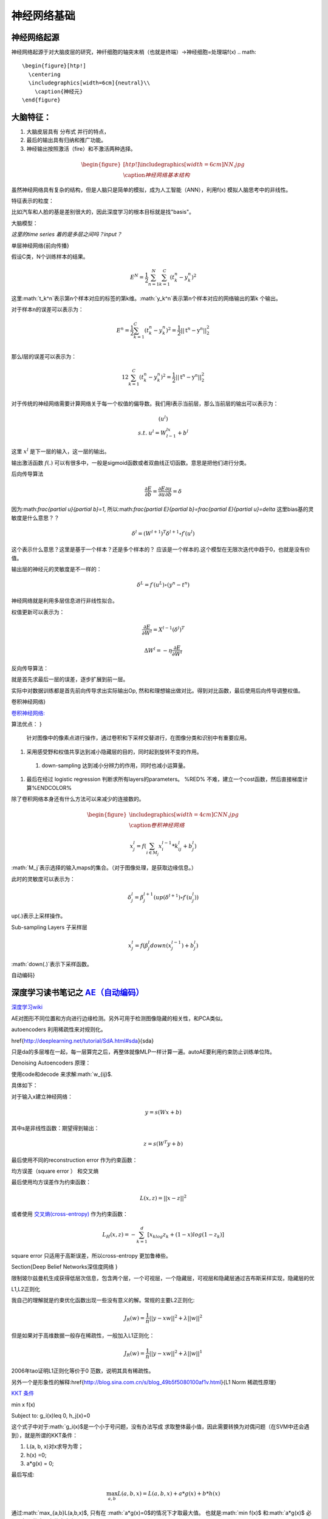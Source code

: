 神经网络基础
************

神经网络起源
============

神经网络起源于对大脑皮层的研究，神纤细胞的轴突末梢（也就是终端）->神经细胞=处理端f(x)
.. math::

   \begin{figure}[htp!]
     \centering
     \includegraphics[width=6cm]{neutral}\\
       \caption{神经元}
   \end{figure}


大脑特征：
========= 

#. 大脑皮层具有 分布式 并行的特点，
#. 最后的输出具有归纳和推广功能。
#. 神经输出按照激活（fire）和不激活两种选择。

.. math::
   \begin{figure}[htp!]
     \centering
     \includegraphics[width=6cm]{NN.jpg}\\
     \caption{神经网络基本结构}
   \end{figure}

虽然神经网络具有复杂的结构，但是人脑只是简单的模拟，成为人工智能（ANN），利用f(x) 模拟人脑思考中的非线性。

特征表示的粒度：

比如汽车和人脸的基是差别很大的，因此深度学习的根本目标就是找"basis"。

大脑模型：

.. graphviz::

   digraph G {
   rankdir=LR
      
   Memory1->Predict[label="feature1:Color"]
      
   Memory2->Predict [label="feature2:Construct"]
      
   Memory3->Predict [label="feature2:3D information"]
      
   Memory4->Predict [label="feature3:spatial and time seires information"]
      
   Predict->Output
   
   }

*这里的time series 着的是多层之间吗？input？*


单层神经网络{前向传播}

假设C类，N个训练样本的结果。

.. math::
 
  E^N=\frac{1}{2}\sum_{n=1}^{N}\sum_{k=1}^C(t_k^n-y_k^n)^2

这里:math:`t_k^n`表示第n个样本对应的标签的第k维。:math:`y_k^n`表示第n个样本对应的网络输出的第k 个输出。

对于样本n的误差可以表示为：

.. math::
 
   \begin{array}{l}
        E^n=\frac{1}{2}\sum_{k=1}^C(t_k^n-y_k^n)^2=\frac{1}{2}||\textbf{t}^n-\textbf{y}^n||_2^2\\
        \end{array}

那么l层的误差可以表示为：

.. math::
 
   \begin{array}
    E^n=\frac{1}{2}\sum_{k=1}^C(t_k^n-y_k^n)^2=\frac{1}{2}||\textbf{t}^n-\textbf{y}^n||_2^2\\
   \end{array}


对于传统的神经网络需要计算网络关于每一个权值的偏导数。我们用l表示当前层，那么当前层的输出可以表示为：

.. math::
 
   \begin{array}
   x^l=f(u^l)\\
   s.t.\; u^l =W^lx^{l-1}+b^l
   \end{array}


这里 :math:`x^l` 是下一层的输入，这一层的输出。


输出激活函数 :math:`f(.)` 可以有很多中，一般是sigmoid函数或者双曲线正切函数。意思是把他们进行分类。

.. graphviz:: 

   digraph logistic_regress {
   node [shape = box]
   rankdir=LR;
   {node [shape=circle, style=invis]
   1 2 3 4 5
   }
   { node [shape=point,width=0]
   input
   dummy1
   dummy2
   dummy3
   }
   { rank=same;
   posibity cost
   }
   {1 2 3 4 5}-> input-> function -> posibity -> dummy1 -> prediction -> output [weight=8];
   dummy1->dummy2 [weight=8]
   { rank=same;
   dummy2 -> cost  [splines="ortho"]
   cost -> dummy3 ;
   }
   dummy3-> input [weight=8]
   }




后向传导算法

.. math::
 
   \frac{\partial E}{\partial b}=\frac{\partial E}{\partial u}\frac{\partial u}{\partial b}=\delta


因为:math:`\frac{\partial u}{\partial b}=1`, 所以:math:`\frac{\partial E}{\partial b}=\frac{\partial E}{\partial u}=\delta`
这里bias基的灵敏度是什么意思？？

.. math::
 
   \delta^l = (W^{l+1})^T\delta^{l+1}\circ f\prime(u^l)


这个表示什么意思？这里是基于一个样本？还是多个样本的？ 应该是一个样本的.这个模型在无限次迭代中趋于0，也就是没有价值。


输出层的神经元的灵敏度是不一样的：

.. math::
 
   \delta^L= f\prime(u^L)\circ(y^n-t^n)


神经网络就是利用多层信息进行非线性拟合。

权值更新可以表示为：

.. math::
 
   \frac{\partial E}{\partial W^l}=X^{l-1}(\delta^l)^T

.. math::
 
   \Delta W^l=-\eta\frac{\partial E}{\partial W^l}

反向传导算法：

就是首先求最后一层的误差，逐步扩展到前一层。

实际中对数据训练都是首先前向传导求出实际输出Op,
然和和理想输出做对比。得到对比函数，最后使用后向传导调整权值。

卷积神经网络}

`卷积神经网络: <http://blog.csdn.net/zouxy09/article/details/8775360>`_  

算法优点：
}

 针对图像中的像素点进行操作，通过卷积和下采样交替进行，在图像分类和识别中有重要应用。

#. 采用感受野和权值共享达到减小隐藏层的目的，同时起到旋转不变的作用。

 #. down-sampling 达到减小分辨力的作用，同时也减小运算量。

#. 最后在经过 logistic regression 判断求所有layers的parameters。  %RED% 不难，建立一个cost函数，然后直接梯度计算%ENDCOLOR%


除了卷积网络本身还有什么方法可以来减少的连接数的。

.. math::

   \begin{figure}
     \centering
     \includegraphics[width=4cm]{CNN.jpg}\\
     \caption{卷积神经网络}
   \end{figure}

.. math::
 
   x_j^l = f(\sum_{i\in M_j}x_i^{l-1}*k_{ij}^l+b_j^l)

:math:`M_j`表示选择的输入maps的集合。（对于图像处理，是获取边缘信息。）

此时的灵敏度可以表示为：

.. math::
 
   \delta_j^l = \beta_j^{l+1}(up(\delta^{l+1})\circ f\prime(u_j^l))

up(.)表示上采样操作。

Sub-sampling Layers 子采样层

.. math::
 
   x_j^l=f(\beta_j^l down (x_j^{l-1})+b_j^l)

:math:`down(.)`表示下采样函数。

.. graphviz::

    digraph CNN{
   rankdir=LR
   node[shape=box]
   subgraph clusterA {
   
   x_1->y_1 [label="w_11"]
   x_2->y_1  [label="w_21"]
   x_2->y_2  [label="w_22"]
   x_3->y_2  [label="w_32"]
   label="layer1"
   subgraph clusterB {
    y_1
   
   y_2
   label="layer 2 maxpooling"
   }
   }
   y_1->y
   y_2->y
   }
   

自动编码}

深度学习读书笔记之 `AE（自动编码） <http://blog.csdn.net/mytestmy/article/details/16918641>`_ 
==============================================================================================================



`深度学习wiki <http://deeplearning.stanford.edu/wiki/index.php/%E7%A5%9E%E7%BB%8F%E7%BD%91%E7%BB%9C>`_  

AE对图形不同位置和方向进行边缘检测。另外可用于检测图像隐藏的相关性，和PCA类似。


autoencoders  利用稀疏性来对规则化。


\href{http://deeplearning.net/tutorial/SdA.html#sda}{sda}

只是da的多层堆在一起，每一层算完之后，再整体就像MLP一样计算一遍。autoAE要利用约束防止训练单位阵。

Denoising Autoencoders 原理：

使用code和decode 来求解:math:`w_{ij}$.

具体如下：

对于输入x建立神经网络：

.. math::
 
   y=s(Wx+b)


其中s是非线性函数：期望得到输出：

.. math::
 
   z=s(W^{T}y+b)


最后使用不同的reconstruction error 作为约束函数：

均方误差（square error ） 和交叉熵

最后使用均方误差作为约束函数：

.. math::
 
   L(x,z)=||x-z||^2


或者使用 `交叉熵(cross-entropy) <http://zh.wikipedia.org/wiki/%E7%9B%B8%E5%AF%B9%E7%86%B5>`_ 作为约束函数：

.. math::
 
   L_H(x,z)=-\sum_{k=1}^d[x_klog{z_k}+(1-x)log(1-z_k)]

square error 只适用于高斯误差，所以cross-entropy 更加鲁棒些。


\Section{Deep Belief Networks深信度网络
}

限制玻尔兹曼机生成获得低层次信息，包含两个层，一个可视层，一个隐藏层，可视层和隐藏层通过吉布斯采样实现，隐藏层的优

L1,L2正则化

我自己的理解就是约束优化函数出现一些没有意义的解。常规的主要L2正则化:

.. math::
 
   J_R(w)=\frac {1}{n}||y-xw||^2+\lambda ||w||^2

但是如果对于高维数据一般存在稀疏性，一般加入L1正则化：

.. math::
 
   J_R(w)=\frac {1}{n}||y-xw||^2+\lambda ||w||^1

2006年tao证明L1正则化等价于0 范数，说明其具有稀疏性。

另外一个是形象性的解释:\href{http://blog.sina.com.cn/s/blog_49b5f5080100af1v.html}{L1 Norm 稀疏性原理}

`KKT 条件 <http://blog.sciencenet.cn/blog-261330-623443.html>`_

.. math::

\min x f(x)

Subject to: g_i(x)\leq 0, h_j(x)=0

这个式子中对于:math:`g_i(x)$是一个小于号问题，没有办法写成 求取整体最小值，因此需要转换为对偶问题（在SVM中还会遇到），就是所谓的KKT条件：

1. L(a, b, x)对x求导为零；

2. h(x) =0;

3. a*g(x) = 0;

最后写成:

.. math::
 
   \max_{a,b}L(a,b,x) =L(a,b,x) +a*g(x) +b*h(x)


通过:math:`max_{a,b}L(a,b,x)$, 只有在 :math:`a*g(x)=0$的情况下才取最大值。 也就是:math:`min f(x)$ 和:math:`a*g(x)$ 必须是相反的才具有约束意义。*


#. `import gzip 模块 压缩文件 <http://docs.python.org/2/library/gzip.html>`_  
   \href{http://zh.wikipedia.org/wiki/&#37;E6&#37;8B&#37;89&#37;E6&#37;A0&#37;BC&#37;E6&#37;9C&#37;97&#37;E6&#37;97&#37;A5&#37;E4&#37;B9&#37;98&#37;E6&#37;95&#37;B0][拉格朗日乘数}{设置约束函数的时候可以这么干}
#. `LDA-math-MCMC 和 Gibbs Sampling <http://cos.name/2013/01/lda-math-mcmc-and-gibbs-sampling/>`_  
stacked autoencoder  是什么？

-- Main.GegeZhang - 19 Feb 2014


A simple explanation is based on the observation that stochastic gradient descent with early stopping is similar to an L2 regularization of the parameters.  什么意思

-- Main.GegeZhang - 19 Feb 2014


*EM 就是参数估计一种* 把样本值代入直接相乘，把参数当做变量，然后求最大值。前提已经知道了分布。

-- Main.GangweiLi - 20 Feb 2014


GIbbs 采样，现在还看不明白

-- Main.GegeZhang - 21 Feb 2014


对比散度（Contrastive Divergence，CD）算法

-- Main.GegeZhang - 21 Feb 2014


判别模型和生成模型，图变换网络(Graph-transformer Networks)，条件随机场，最大化边界马尔科夫网络以及一些流形学习的方法

-- Main.GegeZhang - 21 Feb 2014


自由能量函数

-- Main.GegeZhang - 21 Feb 2014


BM模型结构研究解法

-- Main.GegeZhang - 22 Feb 2014


`LDA-math-MCMC 和 Gibbs Sampling <http://cos.name/2013/01/lda-math-mcmc-and-gibbs-sampling/>`_  gibbs 采样

-- Main.GegeZhang - 22 Feb 2014


对于一些基本的概念是不是应该看？？

-- Main.GegeZhang - 27 Feb 2014


这么多文献时该怎么看？ 只看经典的和新的？

-- Main.GegeZhang - 27 Feb 2014



-- Main.GegeZhang - 15 May 2014


是不是可以借助于tensor 和混合高斯过程来 核函数来求解。


目前问题：


  #. 如何构造每一个感知器，层与层之间如何连接，需要多少层？最简单的方法，每一层之间都是全连接，通过增加层数，来解决所有问题，这样的计算太大。因此如果全联接，要尽可能用剪枝算法，来减少不必要的连接。并且到底需要多少层都是根据实际的情况来的。

      例如数字的分类，最后只有2*2*2种情况，肯定是分不出来的, 所以对于卷积网络，并不是层越多越好。


#. 另外一部分那就是如何反馈，现在看到的都是利用的梯度，建立一个cost函数，然后把所有的参数都放进去，然后求梯度，theano采用链式求导，也就是复合函数求导。只要都是表达式，就可以求导，一次更新所有参数。所以反馈机制，是整体的cost,还是每一层都可以有一个cost,并且反馈采用梯度，还是牛顿法等。

#. 多层之间是可以混合的，例如一层采用卷积，减少到一定程度，然后采用自动编码，最后是隐藏层等。另外神经元之间的横向连接如何建立，也就是层内部关联。


人工智能的未来
===============

大脑是使用记忆来创造的世界，大脑用记忆模型来预测未来，目前的深度学习也体现了这一点。

大脑和计算完全不同，大脑不是靠计算来解决掉问题，而是通过记忆来解决问题。

参考：
=====

\href{http://blog.csdn.net/zouxy09/article/details/9993371}{神经网络基础}
`蜜蜂能够认出你 <http://www.huanqiukexue.com/html/newqqkj/newsm/2014/0409/24296.html>`_  蜜蜂在如此脑容量小的情况下能够认出人脸，有什么启发？

\href{http://freemind.pluskid.org/machine-learning/sparsity-and-some-basics-of-l1-regularization/}{L1,L2 正则化}

\href{http://blog.csdn.net/zouxy09/article/details/8782018}{人工智能的未来}}
